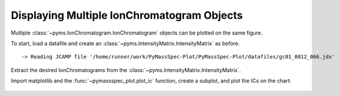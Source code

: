 Displaying Multiple IonChromatogram Objects
====================================================

Multiple :class:`~pyms.IonChromatogram.IonChromatogram` objects can be plotted on the same figure.

To start, load a datafile and create an :class:`~pyms.IntensityMatrix.IntensityMatrix` as before.

.. code-cell:: python
    :execution-count: 1

    from domdf_python_tools.paths import PathPlus

    cwd = PathPlus(".").resolve()
    data_directory = PathPlus(".").resolve().parent.parent / "datafiles"
    # Change this if the data files are stored in a different location

    output_directory = cwd / "output"

    from pyms.GCMS.IO.JCAMP import JCAMP_reader
    from pyms.IntensityMatrix import build_intensity_matrix_i

    jcamp_file = data_directory / "gc01_0812_066.jdx"
    data = JCAMP_reader(jcamp_file)
    tic = data.tic
    im = build_intensity_matrix_i(data)


.. parsed-literal::

     -> Reading JCAMP file '/home/runner/work/PyMassSpec-Plot/PyMassSpec-Plot/datafiles/gc01_0812_066.jdx'


Extract the desired IonChromatograms from the :class:`~pyms.IntensityMatrix.IntensityMatrix`.

.. code-cell:: python
    :execution-count: 2

    ic73 = im.get_ic_at_mass(73)
    ic147 = im.get_ic_at_mass(147)

Import matplotlib and the :func:`~pymassspec_plot.plot_ic` function, create a subplot, and
plot the ICs on the chart:

.. code-cell:: python
    :execution-count: 3

    import matplotlib.pyplot as plt
    from pyms.Display import plot_ic

    fig, ax = plt.subplots(1, 1, figsize=(8, 5))

    # Plot the ICs
    plot_ic(ax, tic, label="TIC")
    plot_ic(ax, ic73, label="m/z 73")
    plot_ic(ax, ic147, label="m/z 147")

    # Set the title
    ax.set_title("TIC and ICs for m/z = 73 & 147")

    # Add the legend
    plt.legend()

    plt.show()



.. figure:: graphics/Displaying_Multiple_IC_output_5_0.png
